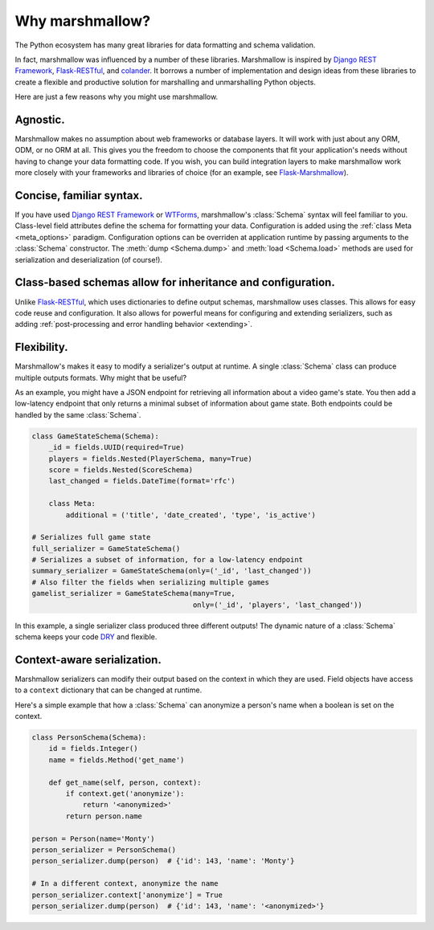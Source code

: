 .. module:: marshmallow

Why marshmallow?
================

The Python ecosystem has many great libraries for data formatting and schema validation.

In fact, marshmallow was influenced by a number of these libraries. Marshmallow is inspired by `Django REST Framework`_, `Flask-RESTful`_, and `colander <http://docs.pylonsproject.org/projects/colander/en/latest/>`_. It borrows a number of implementation and design ideas from these libraries to create a flexible and productive solution for marshalling and unmarshalling Python objects.

Here are just a few reasons why you might use marshmallow.

Agnostic.
---------

Marshmallow makes no assumption about web frameworks or database layers. It will work with just about any ORM, ODM, or no ORM at all. This gives you the freedom to choose the components that fit your application's needs without having to change your data formatting code. If you wish, you can build integration layers to make marshmallow work more closely with your frameworks and libraries of choice (for an example, see `Flask-Marshmallow <https://github.com/sloria/flask-marshmallow>`_).

Concise, familiar syntax.
-------------------------

If you have used `Django REST Framework`_ or  `WTForms <http://wtforms.simplecodes.com/docs/1.0.3/>`_, marshmallow's :class:`Schema` syntax will feel familiar to you. Class-level field attributes define the schema for formatting your data. Configuration is added using the :ref:`class Meta <meta_options>` paradigm. Configuration options can be overriden at application runtime by passing arguments to the :class:`Schema` constructor. The :meth:`dump <Schema.dump>` and :meth:`load <Schema.load>` methods are used for serialization and deserialization (of course!).

Class-based schemas allow for inheritance and configuration.
------------------------------------------------------------

Unlike `Flask-RESTful`_, which uses dictionaries to define output schemas, marshmallow uses classes. This allows for easy code reuse and configuration. It also allows for powerful means for configuring and extending serializers, such as adding :ref:`post-processing and error handling behavior <extending>`.

Flexibility.
------------

Marshmallow's makes it easy to modify a serializer's output at runtime. A single :class:`Schema` class can produce multiple outputs formats. Why might that be useful?

As an example, you might have a JSON endpoint for retrieving all information about a video game's state. You then add a low-latency endpoint that only returns a minimal subset of information about game state. Both endpoints could be handled by the same :class:`Schema`.

.. code-block:: python

    class GameStateSchema(Schema):
        _id = fields.UUID(required=True)
        players = fields.Nested(PlayerSchema, many=True)
        score = fields.Nested(ScoreSchema)
        last_changed = fields.DateTime(format='rfc')

        class Meta:
            additional = ('title', 'date_created', 'type', 'is_active')

    # Serializes full game state
    full_serializer = GameStateSchema()
    # Serializes a subset of information, for a low-latency endpoint
    summary_serializer = GameStateSchema(only=('_id', 'last_changed'))
    # Also filter the fields when serializing multiple games
    gamelist_serializer = GameStateSchema(many=True,
                                          only=('_id', 'players', 'last_changed'))

In this example, a single serializer class produced three different outputs! The dynamic nature of a :class:`Schema` schema keeps your code `DRY <https://en.wikipedia.org/wiki/DRY>`_ and flexible.

.. _Django REST Framework: http://www.django-rest-framework.org/
.. _Flask-RESTful: http://flask-restful.readthedocs.org/

Context-aware serialization.
----------------------------

Marshmallow serializers can modify their output based on the context in which they are used. Field objects have access to a ``context`` dictionary that can be changed at runtime.

Here's a simple example that how a :class:`Schema` can anonymize a person's name when a boolean is set on the context.

.. code-block:: python

    class PersonSchema(Schema):
        id = fields.Integer()
        name = fields.Method('get_name')

        def get_name(self, person, context):
            if context.get('anonymize'):
                return '<anonymized>'
            return person.name

    person = Person(name='Monty')
    person_serializer = PersonSchema()
    person_serializer.dump(person)  # {'id': 143, 'name': 'Monty'}

    # In a different context, anonymize the name
    person_serializer.context['anonymize'] = True
    person_serializer.dump(person)  # {'id': 143, 'name': '<anonymized>'}
